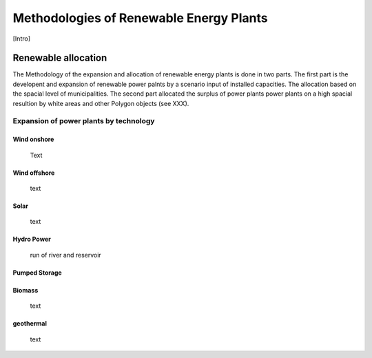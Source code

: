========================================
Methodologies of Renewable Energy Plants
========================================

[Intro]

********************
Renewable allocation
********************

The Methodology of the expansion and allocation of renewable energy plants is
done in two parts. The first part is the developent and expansion of renewable
power palnts by a scenario input of installed capacities. The allocation based on
the spacial level of municipalities. The second part allocated the surplus of
power plants power plants on a high spacial resultion by white areas and other
Polygon objects (see XXX).



Expansion of power plants by technology
=======================================


Wind onshore
------------
  Text

Wind offshore
-------------
  text

Solar
-----
  text

Hydro Power
-----------
    run of river and reservoir


Pumped Storage
--------------

Biomass
-------
  text

geothermal
----------
  text
